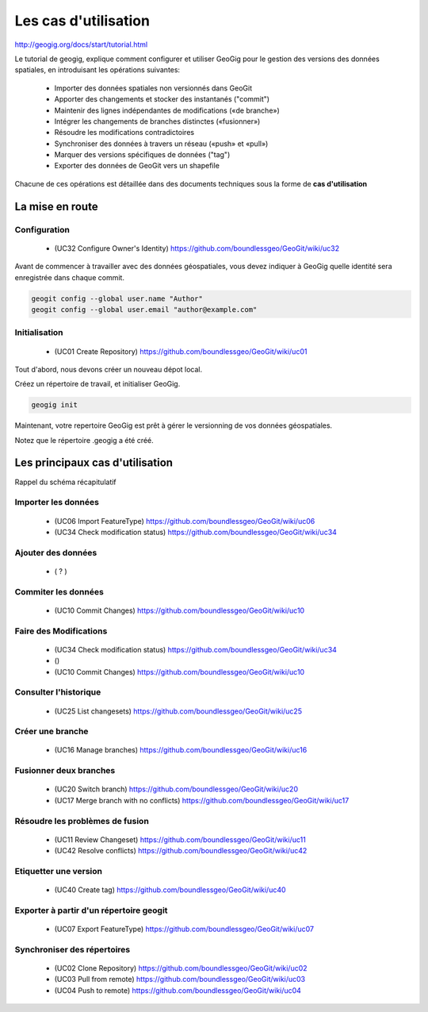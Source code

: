 =====================
Les cas d'utilisation
=====================

http://geogig.org/docs/start/tutorial.html

Le tutorial de geogig,
explique comment configurer et utiliser GeoGig
pour le gestion des versions des données spatiales,
en introduisant les opérations suivantes:

  - Importer des données spatiales non versionnés dans GeoGit
  - Apporter des changements et stocker des instantanés ("commit")
  - Maintenir des lignes indépendantes de modifications («de branche»)
  - Intégrer les changements de branches distinctes («fusionner»)
  - Résoudre les modifications contradictoires
  - Synchroniser des données à travers un réseau («push» et «pull»)
  - Marquer des versions spécifiques de données ("tag")
  - Exporter des données de GeoGit vers un shapefile

Chacune de ces opérations est détaillée dans des documents techniques
sous la forme de **cas d'utilisation**

La mise en route
================

Configuration
-------------
  - (UC32 Configure Owner's Identity) https://github.com/boundlessgeo/GeoGit/wiki/uc32

Avant de commencer à travailler avec des données géospatiales,
vous devez indiquer à GeoGig quelle identité sera enregistrée dans
chaque commit.

.. code::

  geogit config --global user.name "Author"
  geogit config --global user.email "author@example.com"

Initialisation
--------------
  - (UC01 Create Repository) https://github.com/boundlessgeo/GeoGit/wiki/uc01

Tout d'abord, nous devons créer un nouveau dépot local.

Créez un répertoire de travail,
et initialiser GeoGig.

.. code::

  geogig init

Maintenant, votre repertoire GeoGig est prêt à gérer le versionning
de vos données géospatiales.

Notez que le répertoire .geogig a été créé.

Les principaux cas d'utilisation
================================

Rappel du schéma récapitulatif

.. image:: ../_static/geogig_workflow_remotes1.png
  :align: center
  :scale: 75%
  :target: http://geogig.org/docs/start/intro.html
..  :height: 400px
..  :width: 200px

Importer les données
--------------------
  - (UC06 Import FeatureType) https://github.com/boundlessgeo/GeoGit/wiki/uc06
  - (UC34 Check modification status) https://github.com/boundlessgeo/GeoGit/wiki/uc34

Ajouter des données
-------------------
  - ( ? )

Commiter les données
--------------------
  - (UC10 Commit Changes) https://github.com/boundlessgeo/GeoGit/wiki/uc10

Faire des Modifications
-----------------------
  - (UC34 Check modification status) https://github.com/boundlessgeo/GeoGit/wiki/uc34
  - ()
  - (UC10 Commit Changes) https://github.com/boundlessgeo/GeoGit/wiki/uc10

Consulter l'historique
----------------------
  - (UC25 List changesets) https://github.com/boundlessgeo/GeoGit/wiki/uc25

Créer une branche
-----------------
  - (UC16 Manage branches) https://github.com/boundlessgeo/GeoGit/wiki/uc16

Fusionner deux branches
-----------------------
  - (UC20 Switch branch) https://github.com/boundlessgeo/GeoGit/wiki/uc20
  - (UC17 Merge branch with no conflicts) https://github.com/boundlessgeo/GeoGit/wiki/uc17

Résoudre les problèmes de fusion
--------------------------------
  - (UC11 Review Changeset) https://github.com/boundlessgeo/GeoGit/wiki/uc11
  - (UC42 Resolve conflicts) https://github.com/boundlessgeo/GeoGit/wiki/uc42

Etiquetter une version
----------------------
  - (UC40 Create tag) https://github.com/boundlessgeo/GeoGit/wiki/uc40

Exporter à partir d'un répertoire geogit
----------------------------------------
  - (UC07 Export FeatureType) https://github.com/boundlessgeo/GeoGit/wiki/uc07

Synchroniser des répertoires
----------------------------
  - (UC02 Clone Repository) https://github.com/boundlessgeo/GeoGit/wiki/uc02
  - (UC03 Pull from remote) https://github.com/boundlessgeo/GeoGit/wiki/uc03
  - (UC04 Push to remote) https://github.com/boundlessgeo/GeoGit/wiki/uc04
